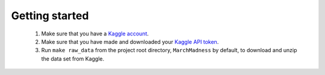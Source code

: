 Getting started
===============

 1) Make sure that you have a `Kaggle account`_.
 2) Make sure that you have made and downloaded your `Kaggle API token`_.
 3) Run ``make raw_data`` from the project root directory, ``MarchMadness`` by default, to download and unzip the data set from Kaggle.

.. _Kaggle account: https://www.kaggle.com/account/login
.. _Kaggle API token: https://www.kaggle.com/docs/api
